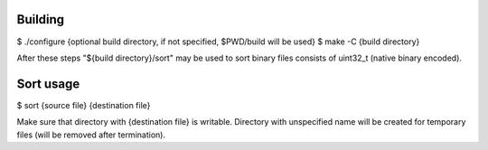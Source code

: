 Building
========

$ ./configure {optional build directory, if not specified, $PWD/build will be used}
$ make -C {build directory}

After these steps "${build directory}/sort" may be used to sort binary files consists of uint32_t (native binary encoded).

Sort usage
==========

$ sort {source file} {destination file}

Make sure that directory with {destination file} is writable.
Directory with unspecified name will be created for temporary files (will be removed after termination).
